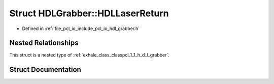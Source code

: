 .. _exhale_struct_structpcl_1_1_h_d_l_grabber_1_1_h_d_l_laser_return:

Struct HDLGrabber::HDLLaserReturn
=================================

- Defined in :ref:`file_pcl_io_include_pcl_io_hdl_grabber.h`


Nested Relationships
--------------------

This struct is a nested type of :ref:`exhale_class_classpcl_1_1_h_d_l_grabber`.


Struct Documentation
--------------------


.. doxygenstruct:: pcl::HDLGrabber::HDLLaserReturn
   :members:
   :protected-members:
   :undoc-members: